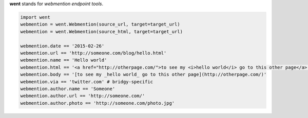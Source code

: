 **went** stands for *webmention endpoint tools*.

.. code-block:: python

    import went
    webmention = went.Webmention(source_url, target=target_url)
    webmention = went.Webmention(source_html, target=target_url)

    webmention.date == '2015-02-26'
    webmention.url == 'http://someone.com/blog/hello.html'
    webmention.name == 'Hello world'
    webmention.html == '<a href="http://otherpage.com/">to see my <i>hello world</i> go to this other page</a>'
    webmention.body == '[to see my _hello world_ go to this other page](http://otherpage.com/)'
    webmention.via == 'twitter.com' # bridgy-specific
    webmention.author.name == 'Someone'
    webmention.author.url == 'http://someone.com/'
    webmention.author.photo == 'http://someone.com/photo.jpg'
